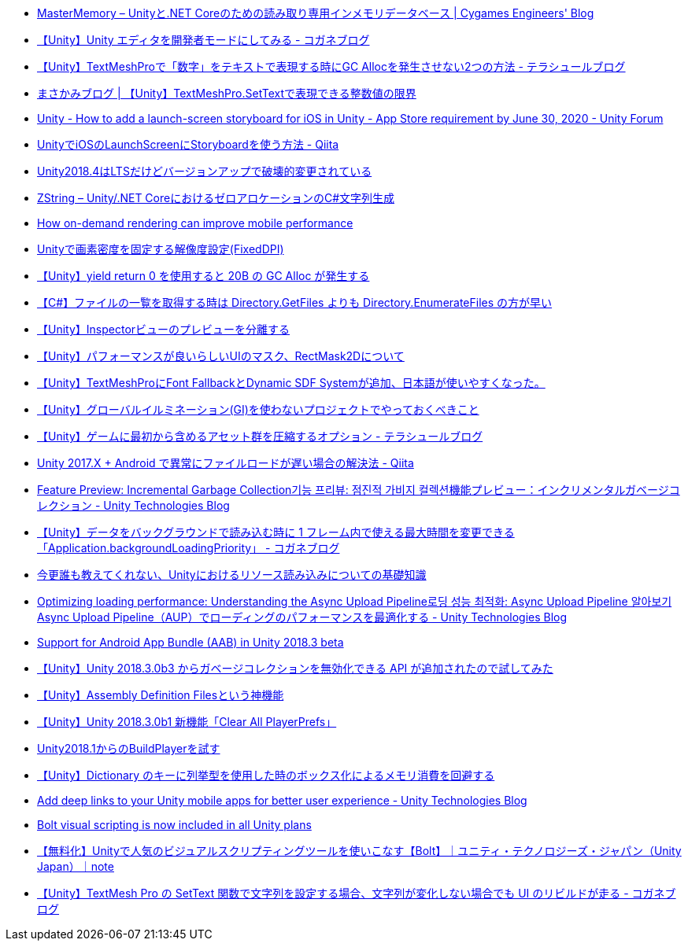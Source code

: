 * https://tech.cygames.co.jp/archives/3269/[MasterMemory – Unityと.NET Coreのための読み取り専用インメモリデータベース | Cygames Engineers' Blog]
* https://baba-s.hatenablog.com/entry/2019/03/20/090000[【Unity】Unity エディタを開発者モードにしてみる - コガネブログ]
* http://tsubakit1.hateblo.jp/entry/2019/02/04/024231[【Unity】TextMeshProで「数字」をテキストで表現する時にGC Allocを発生させない2つの方法 - テラシュールブログ]
* https://masakami.com/archives/2019/04/07/234/[まさかみブログ | 【Unity】TextMeshPro.SetTextで表現できる整数値の限界]
* https://forum.unity.com/threads/how-to-add-a-launch-screen-storyboard-for-ios-in-unity-app-store-requirement-by-june-30-2020.849226/[Unity - How to add a launch-screen storyboard for iOS in Unity - App Store requirement by June 30, 2020 - Unity Forum]
* https://qiita.com/cooloon/items/74506c1681df2e5d001b[UnityでiOSのLaunchScreenにStoryboardを使う方法 - Qiita]
* https://qiita.com/shiena/items/4ed871931338e4e574cb[Unity2018.4はLTSだけどバージョンアップで破壊的変更されている]
* https://tech.cygames.co.jp/archives/3383/[ZString – Unity/.NET CoreにおけるゼロアロケーションのC#文字列生成]
* https://blogs.unity3d.com/jp/2020/02/07/how-on-demand-rendering-can-improve-mobile-performance/[How on-demand rendering can improve mobile performance]
* https://techblog.kayac.com/unity-fixed-dpi[Unityで画素密度を固定する解像度設定(FixedDPI)]
* http://baba-s.hatenablog.com/entry/2018/11/14/124000[【Unity】yield return 0 を使用すると 20B の GC Alloc が発生する]
* http://baba-s.hatenablog.com/entry/2019/08/27/190000[【C#】ファイルの一覧を取得する時は Directory.GetFiles よりも Directory.EnumerateFiles の方が早い]
* http://tsubakit1.hateblo.jp/entry/2015/06/08/235853[【Unity】Inspectorビューのプレビューを分離する]
* http://tsubakit1.hateblo.jp/entry/2015/11/08/212202[【Unity】パフォーマンスが良いらしいUIのマスク、RectMask2Dについて]
* http://tsubakit1.hateblo.jp/entry/2019/02/02/060758[【Unity】TextMeshProにFont FallbackとDynamic SDF Systemが追加、日本語が使いやすくなった。]
* https://techblog.kayac.com/unity_advent_calendar_2018_25[【Unity】グローバルイルミネーション(GI)を使わないプロジェクトでやっておくべきこと]
* http://tsubakit1.hateblo.jp/entry/2017/03/22/233000[【Unity】ゲームに最初から含めるアセット群を圧縮するオプション - テラシュールブログ]
* https://qiita.com/warapuri/items/9b705f09627ea15b3b6b[Unity 2017.X + Android で異常にファイルロードが遅い場合の解決法 - Qiita]
* https://blogs.unity3d.com/jp/2018/11/26/feature-preview-incremental-garbage-collection/[Feature Preview: Incremental Garbage Collection기능 프리뷰: 점진적 가비지 컬렉션機能プレビュー：インクリメンタルガベージコレクション - Unity Technologies Blog]
* https://baba-s.hatenablog.com/entry/2018/11/15/091500[【Unity】データをバックグラウンドで読み込む時に 1 フレーム内で使える最大時間を変更できる「Application.backgroundLoadingPriority」 - コガネブログ]
* https://qiita.com/k7a/items/df6dd8ea66cbc5a1e21d[今更誰も教えてくれない、Unityにおけるリソース読み込みについての基礎知識]
* https://blogs.unity3d.com/jp/2018/10/08/optimizing-loading-performance-understanding-the-async-upload-pipeline/[Optimizing loading performance: Understanding the Async Upload Pipeline로딩 성능 최적화: Async Upload Pipeline 알아보기Async Upload Pipeline（AUP）でローディングのパフォーマンスを最適化する - Unity Technologies Blog]
* https://blogs.unity3d.com/jp/2018/10/03/support-for-android-app-bundle-aab-in-unity-2018-3-beta/[Support for Android App Bundle (AAB) in Unity 2018.3 beta]
* http://baba-s.hatenablog.com/entry/2018/09/28/210000[【Unity】Unity 2018.3.0b3 からガベージコレクションを無効化できる API が追加されたので試してみた]
* http://tsubakit1.hateblo.jp/entry/2018/01/18/212834[【Unity】Assembly Definition Filesという神機能]
* http://baba-s.hatenablog.com/entry/2018/09/12/202500[【Unity】Unity 2018.3.0b1 新機能「Clear All PlayerPrefs」]
* https://blog.applibot.co.jp/2018/08/31/buildplayer-unity-201801/[Unity2018.1からのBuildPlayerを試す]
* http://baba-s.hatenablog.com/entry/2016/04/14/150000[【Unity】Dictionary のキーに列挙型を使用した時のボックス化によるメモリ消費を回避する]
* https://blogs.unity3d.com/jp/2020/07/16/add-deep-links-to-your-unity-mobile-apps-for-better-user-experience/[Add deep links to your Unity mobile apps for better user experience - Unity Technologies Blog]
* https://blogs.unity3d.com/jp/2020/07/22/bolt-visual-scripting-is-now-included-in-all-unity-plans/[Bolt visual scripting is now included in all Unity plans]
* https://note.com/unityjapan/n/n8620126b2d39[【無料化】Unityで人気のビジュアルスクリプティングツールを使いこなす【Bolt】｜ユニティ・テクノロジーズ・ジャパン（Unity Japan）｜note]
* https://baba-s.hatenablog.com/entry/2020/07/14/090000[【Unity】TextMesh Pro の SetText 関数で文字列を設定する場合、文字列が変化しない場合でも UI のリビルドが走る - コガネブログ]
